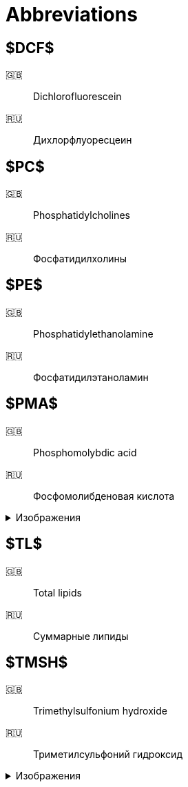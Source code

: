 = Abbreviations
:figure-caption: Изображение
:figures-caption: Изображения
:nofooter:

== $DCF$

🇬🇧:: Dichlorofluorescein
🇷🇺:: Дихлорфлуоресцеин

== $PC$

🇬🇧:: Phosphatidylcholines
🇷🇺:: Фосфатидилхолины

== $PE$

🇬🇧:: Phosphatidylethanolamine
🇷🇺:: Фосфатидилэтаноламин

== $PMA$

🇬🇧:: Phosphomolybdic acid
🇷🇺:: Фосфомолибденовая кислота

.{figures-caption}
[%collapsible]
====
image:images/20240320_192739.jpg[PMA]
====

== $TL$

🇬🇧:: Total lipids
🇷🇺:: Суммарные липиды

== $TMSH$

🇬🇧:: Trimethylsulfonium hydroxide
🇷🇺:: Триметилсульфоний гидроксид

.{figures-caption}
[%collapsible]
====
image:images/42f24945-1b88-4039-a8ab-fce95d18d0ba.jpg[TMSH]
====
